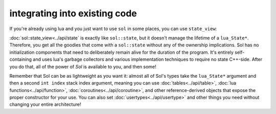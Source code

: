 integrating into existing code
==============================

If you're already using lua and you just want to use ``sol`` in some places, you can use ``state_view``:

.. code-block:: cpp
	:linenos:
	:caption: using state_view
	:name: state-view-snippet

	void something_in_my_system (lua_State* L) {
		// start using Sol with a pre-existing system
		sol::state_view lua(L); // non-owning

		lua.script("print('bark bark bark!')");

		sol::table expected_table(L); // get the table off the top of the stack
		// start using it... 
	}

:doc:`sol::state_view<../api/state` is exactly like ``sol::state``, but it doesn't manage the lifetime of a ``lua_State*``. Therefore, you get all the goodies that come with a ``sol::state`` without any of  the ownership implications. Sol has no initialization components that need to deliberately remain alive for the duration of the program. It's entirely self-containing and uses lua's garbage collectors and various implementation techniques to require no state C++-side. After you do that, all of the power of `Sol` is available to you, and then some!

Remember that Sol can be as lightweight as you want it: almost all of Sol's types take the ``lua_State*`` argument and then a second ``int index`` stack index argument, meaning you can use :doc:`tables<../api/table>`, :doc:`lua functions<../api/function>`, :doc:`coroutines<../api/coroutine>`, and other reference-derived objects that expose the proper constructor for your use. You can also set :doc:`usertypes<../api/usertype>` and other things you need without changing your entire architecture!